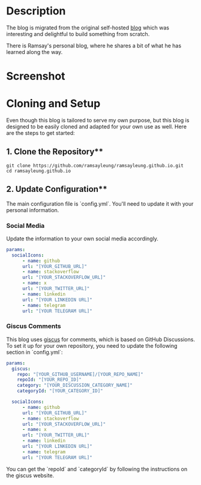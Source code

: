 #+LATEX_CLASS: ramsay-org-article
#+LATEX_CLASS_OPTIONS: [oneside,A4paper,12pt]
#+AUTHOR: Ramsay Leung
#+EMAIL: ramsayleung@gmail.com
#+DATE: 2022-02-22T21:35:59
* Description
  The blog is migrated from the original self-hosted [[https://github.com/ramsayleung/blog][blog]] which was interesting and delightful to build something from scratch.

  There is Ramsay's personal blog, where he shares a bit of what he has learned along the way.
* Screenshot
  [[file:doc/img/home_en.jpg]]

  [[file:doc/img/home_zh1.jpg]]

  [[file:doc/img/home_zh2.jpg]]

  [[file:doc/img/home_about_zh.jpg]]

  [[file:doc/img/home_post_zh.jpg]]
* Cloning and Setup
  Even though this blog is tailored to serve my own purpose, but this blog is designed to be easily cloned and adapted for your own use as well. Here are the steps to get started:

** 1. Clone the Repository**
   #+begin_src shell
   git clone https://github.com/ramsayleung/ramsayleung.github.io.git
   cd ramsayleung.github.io
   #+end_src

** 2. Update Configuration**
   The main configuration file is `config.yml`. You'll need to update it with your personal information.

*** Social Media
    Update the information to your own social media accordingly.
      #+begin_src yaml
      params:
        socialIcons:
            - name: github
            url: "[YOUR_GITHUB_URL]"
            - name: stackoverflow
            url: "[YOUR_STACKOVERFLOW_URL]"
            - name: x
            url: "[YOUR_TWITTER_URL]"
            - name: linkedin
            url: "[YOUR LINKEDIN URL]"
            - name: telegram
            url: "[YOUR TELEGRAM URL]"
      #+end_src
*** Giscus Comments
    This blog uses [[https://giscus.app/][giscus]] for comments, which is based on GitHub Discussions. To set it up for your own repository, you need to update the following section in `config.yml`:

    #+begin_src yaml
    params:
      giscus:
        repo: "[YOUR_GITHUB_USERNAME]/[YOUR_REPO_NAME]"
        repoId: "[YOUR_REPO_ID]"
        category: "[YOUR_DISCUSSION_CATEGORY_NAME]"
        categoryId: "[YOUR_CATEGORY_ID]"

      socialIcons:
          - name: github
          url: "[YOUR_GITHUB_URL]"
          - name: stackoverflow
          url: "[YOUR_STACKOVERFLOW_URL]"
          - name: x
          url: "[YOUR_TWITTER_URL]"
          - name: linkedin
          url: "[YOUR LINKEDIN URL]"
          - name: telegram
          url: "[YOUR TELEGRAM URL]"
    #+end_src

    You can get the `repoId` and `categoryId` by following the instructions on the giscus website.
